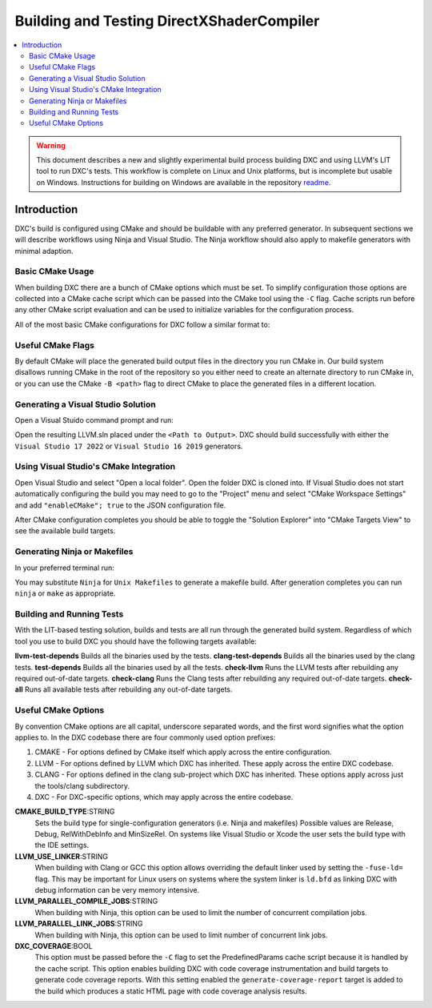 ==========================================
Building and Testing DirectXShaderCompiler
==========================================

.. contents::
   :local:
   :depth: 3

.. warning::
   This document describes a new and slightly experimental build process
   building DXC and using LLVM's LIT tool to run DXC's tests. This workflow
   is complete on Linux and Unix platforms, but is incomplete but usable on
   Windows. Instructions for building on Windows are available in the repository
   `readme <https://github.com/microsoft/DirectXShaderCompiler/blob/main/README.md>`_.

Introduction
============

DXC's build is configured using CMake and should be buildable with any preferred
generator. In subsequent sections we will describe workflows using Ninja and
Visual Studio. The Ninja workflow should also apply to makefile generators with
minimal adaption.

Basic CMake Usage
-----------------

When building DXC there are a bunch of CMake options which must be set. To
simplify configuration those options are collected into a CMake cache script
which can be passed into the CMake tool using the ``-C`` flag. Cache scripts run
before any other CMake script evaluation and can be used to initialize variables
for the configuration process.

All of the most basic CMake configurations for DXC follow a similar format to:

.. code:: sh
  cmake <Repository Root> \
    -C <Repository Root>/cmake/caches/PredefinedParams.cmake \
    -DCMAKE_BUILD_TYPE=<Build Type> \
    -G <Generator>

Useful CMake Flags
------------------

By default CMake will place the generated build output files in the directory
you run CMake in. Our build system disallows running CMake in the root of the
repository so you either need to create an alternate directory to run CMake in,
or you can use the CMake ``-B <path>`` flag to direct CMake to place the
generated files in a different location.

Generating a Visual Studio Solution
-----------------------------------

Open a Visual Stuido command prompt and run:

.. code:: sh
  cmake <Repository Root> \
    -B <Path to Output> \
    -C <Repository Root>/cmake/caches/PredefinedParams.cmake \
    -DCMAKE_BUILD_TYPE=<Build Type> \
    -G "Visual Studio 17 2022"

Open the resulting LLVM.sln placed under the ``<Path to Output>``. DXC should
build successfully with either the ``Visual Studio 17 2022`` or ``Visual Studio
16 2019`` generators.

Using Visual Studio's CMake Integration
---------------------------------------

Open Visual Studio and select "Open a local folder". Open the folder DXC is
cloned into. If Visual Studio does not start automatically configuring the build
you may need to go to the "Project" menu and select "CMake Workspace Settings"
and add ``"enableCMake"; true`` to the JSON configuration file.

After CMake configuration completes you should be able to toggle the "Solution
Explorer" into "CMake Targets View" to see the available build targets.

Generating Ninja or Makefiles
-----------------------------

In your preferred terminal run:

.. code:: sh
  cmake <Repository Root> \
    -B <Path to Output> \
    -C <Repository Root>/cmake/caches/PredefinedParams.cmake \
    -DCMAKE_BUILD_TYPE=<Build Type> \
    -G Ninja

You may substitute ``Ninja`` for ``Unix Makefiles`` to generate a makefile
build. After generation completes you can run ``ninja`` or ``make`` as
appropriate.

Building and Running Tests
--------------------------

With the LIT-based testing solution, builds and tests are all run through the
generated build system. Regardless of which tool you use to build DXC you should
have the following targets available:

**llvm-test-depends** Builds all the binaries used by the tests.
**clang-test-depends** Builds all the binaries used by the clang tests.
**test-depends** Builds all the binaries used by all the tests.
**check-llvm** Runs the LLVM tests after rebuilding any required out-of-date targets.
**check-clang** Runs the Clang tests after rebuilding any required out-of-date targets.
**check-all** Runs all available tests after rebuilding any out-of-date targets.

Useful CMake Options
--------------------

By convention CMake options are all capital, underscore separated words, and the
first word signifies what the option applies to. In the DXC codebase there are
four commonly used option prefixes:

#. CMAKE - For options defined by CMake itself which apply across the entire
   configuration.
#. LLVM - For options defined by LLVM which DXC has inherited. These apply
   across the entire DXC codebase.
#. CLANG - For options defined in the clang sub-project which DXC has inherited.
   These options apply across just the tools/clang subdirectory.
#. DXC - For DXC-specific options, which may apply across the entire codebase.

**CMAKE_BUILD_TYPE**:STRING
  Sets the build type for single-configuration generators (i.e. Ninja and
  makefiles) Possible values are Release, Debug, RelWithDebInfo and MinSizeRel.
  On systems like Visual Studio or Xcode the user sets the build type with the
  IDE settings.

**LLVM_USE_LINKER**:STRING
  When building with Clang or GCC this option allows overriding the default
  linker used by setting the ``-fuse-ld=`` flag. This may be important for Linux
  users on systems where the system linker is ``ld.bfd`` as linking DXC with
  debug information can be very memory intensive.

**LLVM_PARALLEL_COMPILE_JOBS**:STRING
  When building with Ninja, this option can be used to limit the number of
  concurrent compilation jobs.

**LLVM_PARALLEL_LINK_JOBS**:STRING
  When building with Ninja, this option can be used to limit number of
  concurrent link jobs.

**DXC_COVERAGE**:BOOL
  This option must be passed before the ``-C`` flag to set the PredefinedParams
  cache script because it is handled by the cache script. This option enables
  building DXC with code coverage instrumentation and build targets to generate
  code coverage reports. With this setting enabled the
  ``generate-coverage-report`` target is added to the build which produces a
  static HTML page with code coverage analysis results.
